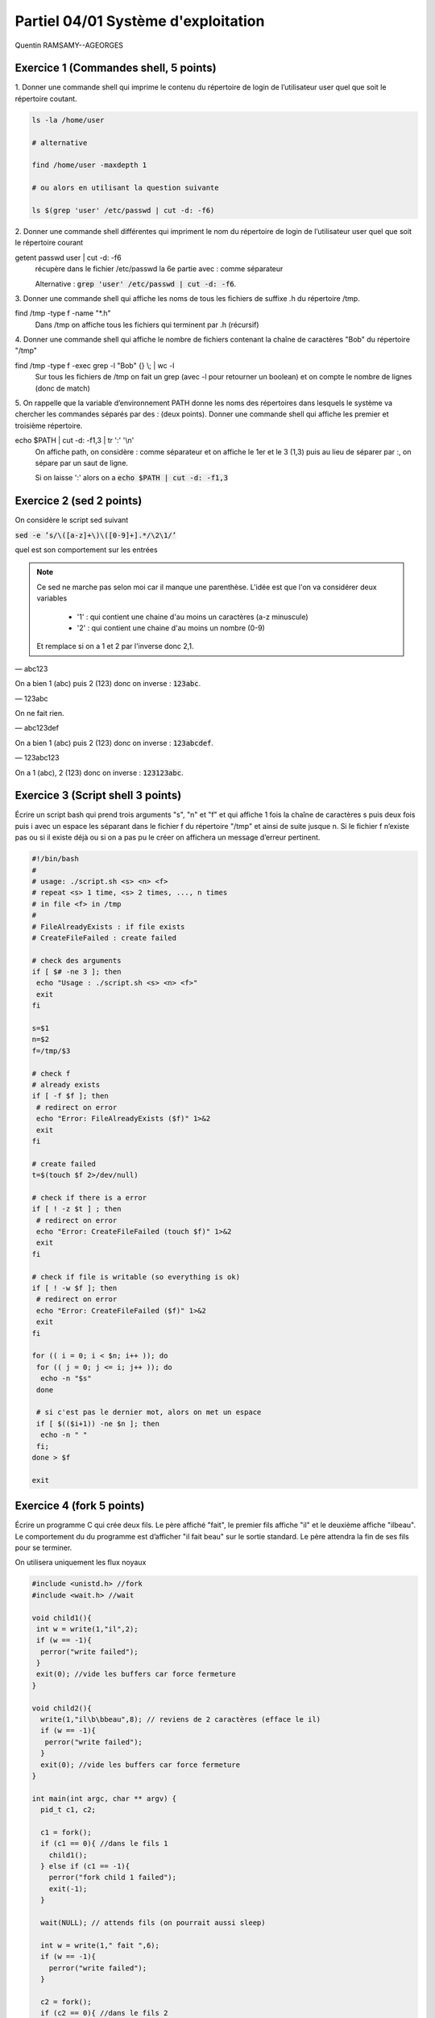 =====================================
Partiel 04/01 Système d'exploitation
=====================================

Quentin RAMSAMY--AGEORGES

Exercice 1 (Commandes shell, 5 points)
================================================

1. Donner une commande shell qui imprime le contenu du répertoire de
login de l’utilisateur user quel que soit le répertoire coutant.

.. code::

	ls -la /home/user

	# alternative

	find /home/user -maxdepth 1

	# ou alors en utilisant la question suivante

	ls $(grep 'user' /etc/passwd | cut -d: -f6)

2. Donner une commande shell différentes qui impriment le nom du répertoire
de login de l’utilisateur user quel que soit le répertoire courant

getent passwd user | cut -d: -f6
	récupère dans le fichier /etc/passwd la 6e partie avec : comme séparateur

	Alternative : :code:`grep 'user' /etc/passwd | cut -d: -f6`.

3. Donner une commande shell qui affiche les noms de tous les fichiers
de suffixe .h du répertoire /tmp.

find /tmp -type f  -name \"\*.h\"
	Dans /tmp on affiche tous les fichiers qui terminent par .h (récursif)

4. Donner une commande shell qui affiche le nombre de fichiers contenant
la chaîne de caractères \"Bob\" du répertoire \"/tmp\"

find /tmp -type f -exec grep -l \"Bob\" {} \\; | wc -l
	Sur tous les fichiers de /tmp on fait un grep (avec -l pour retourner un boolean) et on compte
	le nombre de lignes (donc de match)

5. On rappelle que la variable d’environnement PATH donne les noms des
répertoires dans lesquels le système va chercher les commandes séparés
par des : (deux points). Donner une commande shell qui affiche les
premier et troisième répertoire.

echo $PATH | cut -d: -f1,3 | tr \':\' \'\\n\'
	On affiche path, on considère : comme séparateur et on affiche le 1er et le 3 (1,3) puis au lieu de séparer
	par :, on sépare par un saut de ligne.

	Si on laisse ':' alors on a  :code:`echo $PATH | cut -d: -f1,3`

Exercice 2 (sed 2 points)
=============================

On considère le script sed suivant

:code:`sed -e ’s/\([a-z]+\)\([0-9]+].*/\2\1/’`

quel est son comportement sur les entrées

.. note::

	Ce sed ne marche pas selon moi car il manque une parenthèse. L'idée est que l'on va considérer deux variables

		* '1' : qui contient une chaine d'au moins un caractères (a-z minuscule)
		* '2' : qui contient une chaine d'au moins un nombre (0-9)

	Et remplace si on a 1 et 2 par l'inverse donc 2,1.

— abc123

On a bien 1 (abc) puis 2 (123) donc on inverse : :code:`123abc`.

— 123abc

On ne fait rien.

— abc123def

On a bien 1 (abc) puis 2 (123) donc on inverse : :code:`123abcdef`.

— 123abc123

On a 1 (abc), 2 (123) donc on inverse : :code:`123123abc`.

Exercice 3 (Script shell 3 points)
====================================

Écrire un script bash qui prend trois arguments "s", "n" et "f" et qui affiche
1 fois la chaîne de caractères s puis deux fois puis i avec un espace les séparant
dans le fichier f du répertoire "/tmp" et ainsi de suite jusque n. Si le fichier
f n’existe pas ou si il existe déjà ou si on a pas pu le créer on affichera un
message d’erreur pertinent.

.. code:: bash

		#!/bin/bash
		#
		# usage: ./script.sh <s> <n> <f>
		# repeat <s> 1 time, <s> 2 times, ..., n times
		# in file <f> in /tmp
		#
		# FileAlreadyExists : if file exists
		# CreateFileFailed : create failed

		# check des arguments
		if [ $# -ne 3 ]; then
		 echo "Usage : ./script.sh <s> <n> <f>"
		 exit
		fi

		s=$1
		n=$2
		f=/tmp/$3

		# check f
		# already exists
		if [ -f $f ]; then
		 # redirect on error
		 echo "Error: FileAlreadyExists ($f)" 1>&2
		 exit
		fi

		# create failed
		t=$(touch $f 2>/dev/null)

		# check if there is a error
		if [ ! -z $t ] ; then
		 # redirect on error
		 echo "Error: CreateFileFailed (touch $f)" 1>&2
		 exit
		fi

		# check if file is writable (so everything is ok)
		if [ ! -w $f ]; then
		 # redirect on error
		 echo "Error: CreateFileFailed ($f)" 1>&2
		 exit
		fi

		for (( i = 0; i < $n; i++ )); do
		 for (( j = 0; j <= i; j++ )); do
		  echo -n "$s"
		 done

		 # si c'est pas le dernier mot, alors on met un espace
		 if [ $(($i+1)) -ne $n ]; then
		  echo -n " "
		 fi;
		done > $f

		exit

Exercice 4 (fork 5 points)
============================

Écrire un programme C qui crée deux fils. Le père affiché "fait", le premier
fils affiche "il" et le deuxième affiche "ilbeau". Le comportement du du
programme est d’afficher "il fait beau" sur le sortie standard. Le père
attendra la fin de ses fils pour se terminer.

On utilisera uniquement les flux noyaux

.. code:: c

		#include <unistd.h> //fork
		#include <wait.h> //wait

		void child1(){
		 int w = write(1,"il",2);
		 if (w == -1){
		  perror("write failed");
		 }
		 exit(0); //vide les buffers car force fermeture
		}

		void child2(){
		  write(1,"il\b\bbeau",8); // reviens de 2 caractères (efface le il)
		  if (w == -1){
		   perror("write failed");
		  }
		  exit(0); //vide les buffers car force fermeture
		}

		int main(int argc, char ** argv) {
		  pid_t c1, c2;

		  c1 = fork();
		  if (c1 == 0){ //dans le fils 1
		    child1();
		  } else if (c1 == -1){
		    perror("fork child 1 failed");
		    exit(-1);
		  }

		  wait(NULL); // attends fils (on pourrait aussi sleep)

		  int w = write(1," fait ",6);
		  if (w == -1){
		    perror("write failed");
		  }

		  c2 = fork();
		  if (c2 == 0){ //dans le fils 2
		    child2();
		  }  else if (c2 == -1){
		    perror("fork child 2 failed");
		    exit(-2);
		  }
		  wait(NULL); // attends fils (on pourrait aussi sleep)

		  return 0;
		}

Exercice 5 (Généralités 5 points)
=======================================

.. image:: /assets/system/linux/annales/exo5.png

1. Décrire précisément son comportement

(la réponse a cette question se trouve dans le poly du cours mais je n'ai pas recopié car
ce n'était pas **précisément** détaillé...)

Main

	Le programme créé deux pipes : :code:`pos`, :code:`neg`, si la création échoue alors on affiche
	un message sur la sortie d'erreur et on quitte avec le code 1.

	On créé un fils (stock son id dans :code:`pid_pos`) et on ferme l'écriture des deux pipes dans le fils.
	On appelle une fonction :code:`fils` avec le pipe pos en lecture.

	Si on a échoué a créé un fils ou on est dans le père, on réessaye une fois (sauf que on stoke l'id dans :code:`pid_neg`).

	Si on a échoué a créé un fils ou on est dans le père, on refait pareil sauf qu'on appelle  :code:`fils` avec le
	pipe neg en lecture.

	Si on a échoué a créé un fils ou on est dans le père alors on appelle une fonction  :code:`pere`.

	Enfin on affichera "argh!!!" dans le père, seulement si la fonction père n'a pas quitté le programme (et on
	retourne le code d'erreur 255).

Fils
	Les fils vont lire dans leur pipe donné (donc deux vont lire dans pop et un dans neg) et lorsqu'il n'y a plus rien
	a lire alors le fils quitte. (les messages sont de la forme "filsP:pid:nombre_lu" (et filsP est remplacé par filsN
	pour le pipe neg).

Pere
	Le père demande un entier tant que le flux n'est pas terminé (EOF).

	Si l'entier est positif, alors le père écrit sur le pip pos, et donc l'un des fils va afficher la valeur.

	Si l'entier est négatif, alors le père écrit sur le pip neg, et donc le fils associé va afficher la valeur.

	Si l'entier vaut 0, alors le père attends ses fils puis meurt.

2. Expliquer comment le modifier pour créer 3 fils qui impriment respectivement
les entiers congrus à 0, 1 et 2 modulo 3

On a déjà trois fils, on va créer 3 pipes (variables globales).

.. code:: c

	int zero[2];
	int un[2];
	int deux[2];

Dans le main

.. code:: c

	if ( pipe(zero) < 0 || pipe(un) < 0 || pipe(deux) < 0){
	 ... (aucun changement) ...
	}

Dans chaque fils on close les 3 pipes avant d'appeler la fonction fils. Voici un exemple
dans filsZero.

.. code:: c

	if ( (pid_zero=fork())==0 ){
	 close(zero[1]);
	 close(un[1]);
	 close(deux[1]);
	 fils("filsZero", zero[0]);
	}

On change les conditions

.. code:: c

    // if( x == -1 ) break; // pas demandé donc commenté mais peut être utile pour remplacer le x == 0 d'avant
    if( x % 3 == 0) write(zero[1],&x, len);
    if( x % 3 == 1) write(un[1],&x, len);
    if( x % 3 == 2) write(deux[1],&x, len);

On ajoute un wait_verbose pour le 3e fils

.. code:: c

    waitverbose(0); //zero
    waitverbose(0); //un
    waitverbose(0); //deux
    exit(0);

La logique est pareil, on confie le travail du cas 0 a un fils, du cas 1 à un autre et du cas 2 au dernier.
On lit dans le père, et si on écrit le nombre lu dans le pipe associé a notre cas après avoir vérifié
le modulo (nombre%3). Enfin on attends maintenant 3 fils avant de quitter.

On peut ajouter -1 par exemple pour quitter dans la boucle.